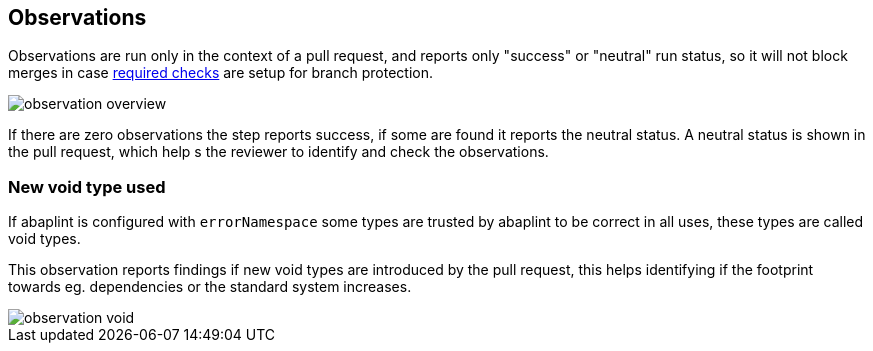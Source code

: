 == Observations

Observations are run only in the context of a pull request, and reports only "success" or "neutral" run status, so it will not block merges in case link:https://docs.github.com/en/github/administering-a-repository/defining-the-mergeability-of-pull-requests/about-protected-branches#require-status-checks-before-merging[required checks] are setup for branch protection.

image::img/observation_overview.svg[]

If there are zero observations the step reports success, if some are found it reports the neutral status. A neutral status is shown in the pull request, which help s the reviewer to identify and check the observations.

=== New void type used

If abaplint is configured with `errorNamespace` some types are trusted by abaplint to be correct in all uses, these types are called void types.

This observation reports findings if new void types are introduced by the pull request, this helps identifying if the footprint towards eg. dependencies or the standard system increases.

image::img/observation_void.svg[]